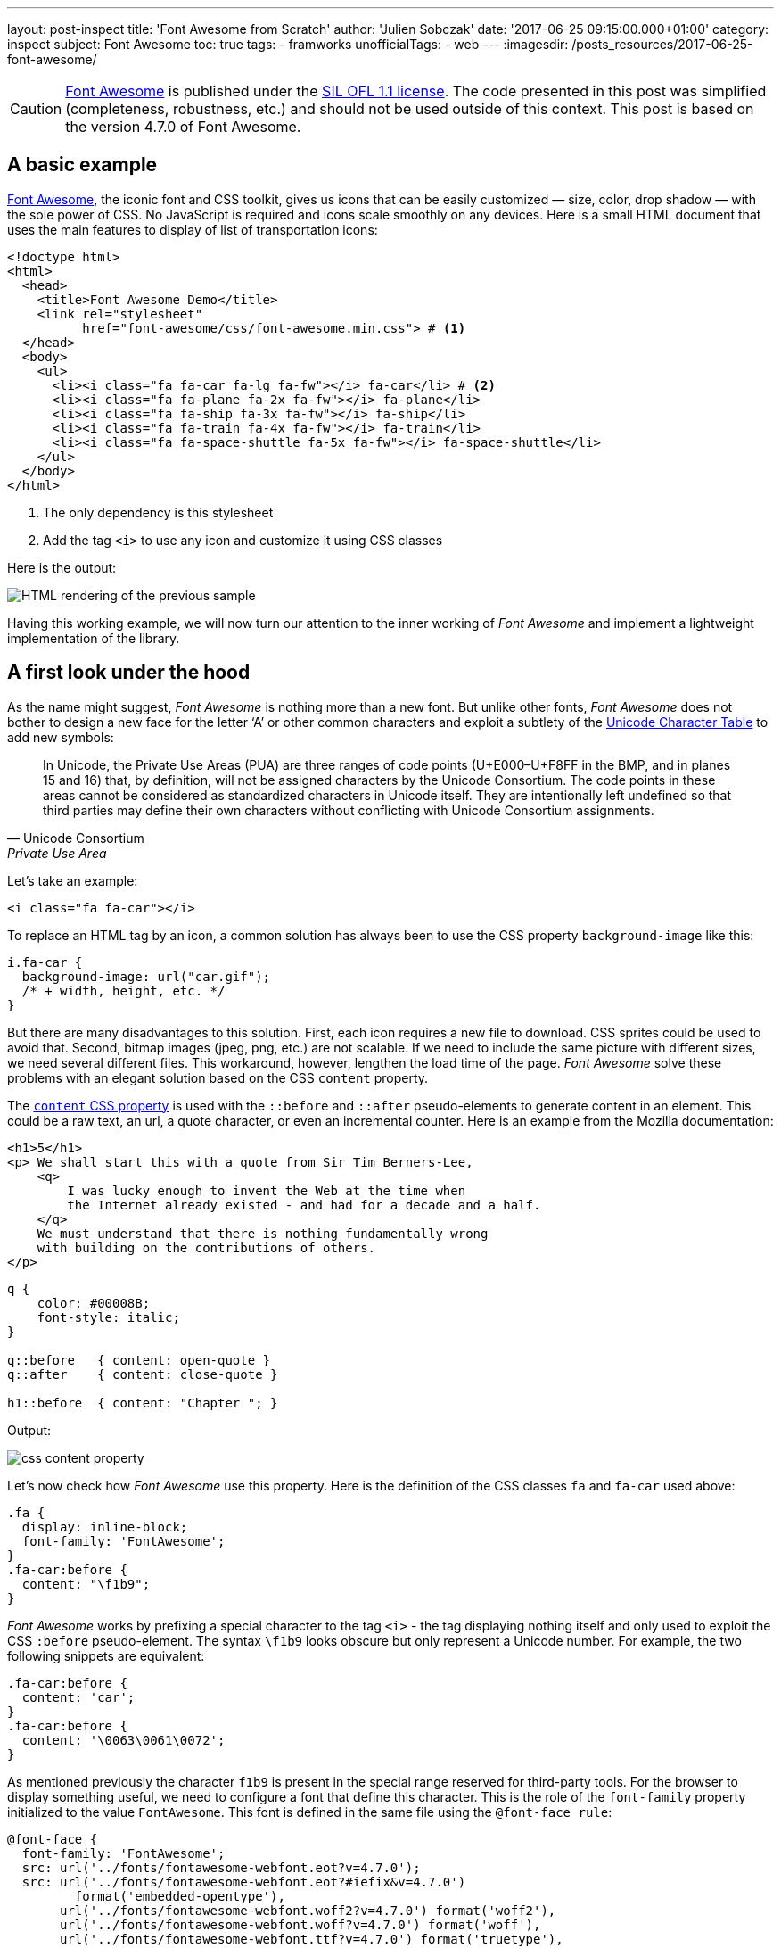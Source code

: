 ---
layout: post-inspect
title: 'Font Awesome from Scratch'
author: 'Julien Sobczak'
date: '2017-06-25 09:15:00.000+01:00'
category: inspect
subject: Font Awesome
toc: true
tags:
  - framworks
unofficialTags:
  - web
---
:imagesdir: /posts_resources/2017-06-25-font-awesome/


[CAUTION.license]
https://github.com/FortAwesome/Font-Awesome[Font Awesome] is published under the https://github.com/FortAwesome/Font-Awesome#license[SIL OFL 1.1 license]. The code presented in this post was simplified (completeness, robustness, etc.) and should not be used outside of this context. This post is based on the version 4.7.0 of Font Awesome.


== A basic example

http://fontawesome.io/[Font Awesome], the iconic font and CSS toolkit, gives us icons that can be easily customized — size, color, drop shadow — with the sole power of CSS. No JavaScript is required and icons scale smoothly on any devices. Here is a small HTML document that uses the main features to display of list of transportation icons:

[source,html]
----
<!doctype html>
<html>
  <head>
    <title>Font Awesome Demo</title>
    <link rel="stylesheet"
          href="font-awesome/css/font-awesome.min.css"> # <1>
  </head>
  <body>
    <ul>
      <li><i class="fa fa-car fa-lg fa-fw"></i> fa-car</li> # <2>
      <li><i class="fa fa-plane fa-2x fa-fw"></i> fa-plane</li>
      <li><i class="fa fa-ship fa-3x fa-fw"></i> fa-ship</li>
      <li><i class="fa fa-train fa-4x fa-fw"></i> fa-train</li>
      <li><i class="fa fa-space-shuttle fa-5x fa-fw"></i> fa-space-shuttle</li>
    </ul>
  </body>
</html>
----
<1> The only dependency is this stylesheet
<2> Add the tag `<i>` to use any icon and customize it using CSS classes

Here is the output:

image::demo-output.png[HTML rendering of the previous sample]

Having this working example, we will now turn our attention to the inner working of _Font Awesome_ and implement a lightweight implementation of the library.




== A first look under the hood


As the name might suggest, _Font Awesome_ is nothing more than a new font. But unlike other fonts, _Font Awesome_ does not bother to design a new face for the letter '`A`' or other common characters and exploit a subtlety of the https://unicode-table.com/en/[Unicode Character Table] to add new symbols:

[quote, Unicode Consortium, Private Use Area]
____
In Unicode, the Private Use Areas (PUA) are three ranges of code points (U+E000–U+F8FF in the BMP, and in planes 15 and 16) that, by definition, will not be assigned characters by the Unicode Consortium. The code points in these areas cannot be considered as standardized characters in Unicode itself. They are intentionally left undefined so that third parties may define their own characters without conflicting with Unicode Consortium assignments.
____

Let's take an example:

[source,html]
----
<i class="fa fa-car"></i>
----

To replace an HTML tag by an icon, a common solution has always been to use the CSS property `background-image` like this:

[source,css]
----
i.fa-car {
  background-image: url("car.gif");
  /* + width, height, etc. */
}
----

But there are many disadvantages to this solution. First, each icon requires a new file to download. CSS sprites could be used to avoid that. Second, bitmap images (jpeg, png, etc.) are not scalable. If we need to include the same picture with different sizes, we need several different files. This workaround, however, lengthen the load time of the page. _Font Awesome_ solve these problems with an elegant solution based on the CSS `content` property.

The https://developer.mozilla.org/en-US/docs/Web/CSS/content[`content` CSS property] is used with the `::before` and `::after` pseudo-elements to generate content in an element. This could be a raw text, an url, a quote character, or even an incremental counter. Here is an example from the Mozilla documentation:

[source,html]
----
<h1>5</h1>
<p> We shall start this with a quote from Sir Tim Berners-Lee,
    <q>
        I was lucky enough to invent the Web at the time when
        the Internet already existed - and had for a decade and a half.
    </q>
    We must understand that there is nothing fundamentally wrong
    with building on the contributions of others.
</p>
----

[source,css]
----
q {
    color: #00008B;
    font-style: italic;
}

q::before   { content: open-quote }
q::after    { content: close-quote }

h1::before  { content: "Chapter "; }
----

Output:

image::css-content-property.png[]


Let's now check how _Font Awesome_ use this property. Here is the definition of the CSS classes `fa` and `fa-car` used above:

[source,css]
----
.fa {
  display: inline-block;
  font-family: 'FontAwesome';
}
.fa-car:before {
  content: "\f1b9";
}
----

_Font Awesome_ works by prefixing a special character to the tag `<i>` - the tag displaying nothing itself and only used to exploit the CSS `:before` pseudo-element. The syntax `\f1b9` looks obscure but only represent a Unicode number. For example, the two following snippets are equivalent:

[source,css]
----
.fa-car:before {
  content: 'car';
}
.fa-car:before {
  content: '\0063\0061\0072';
}
----

As mentioned previously the character `f1b9` is present in the special range reserved for third-party tools. For the browser to display something useful, we need to configure a font that define this character. This is the role of the `font-family` property initialized to the value `FontAwesome`. This font is defined in the same file using the `@font-face rule`:

[source,css]
----
@font-face {
  font-family: 'FontAwesome';
  src: url('../fonts/fontawesome-webfont.eot?v=4.7.0');
  src: url('../fonts/fontawesome-webfont.eot?#iefix&v=4.7.0')
         format('embedded-opentype'),
       url('../fonts/fontawesome-webfont.woff2?v=4.7.0') format('woff2'),
       url('../fonts/fontawesome-webfont.woff?v=4.7.0') format('woff'),
       url('../fonts/fontawesome-webfont.ttf?v=4.7.0') format('truetype'),
       url('../fonts/fontawesome-webfont.svg?v=4.7.0#fontawesomeregular')
         format('svg');
}
----

[quote,Modzilla Developer Network,@font-face]
____
The `@font-face` CSS at-rule allows authors to specify online fonts to display text on their web pages. By allowing authors to provide their own fonts, @font-face eliminates the need to depend on the limited number of fonts users have installed on their computers.
____


.EOT, TTF, WOFF, SVG, WOFF2...
****
Despite the huge variety of formats, there isn’t a single one that works in all browsers. This is why _Font-Awesome_ have to make use of multiple font formats. If you want to know more, the blog post https://creativemarket.com/blog/the-missing-guide-to-font-formats["The Missing Guide to Font Formats"] gives a brief overview of the origin and objectives of each format.
****


Having defined the CSS rule, we could easily use it to add icons without using any of the CSS classes defined by _Font Awesome_ (Caution: not a good idea in term of code maintainability):

[source,html]
----
<!doctype html>
<html>
  <head>
    <title>Font Awesome Demo</title>
    <link rel="stylesheet" href="font-awesome-4.7.0/css/font-awesome.min.css">
    <style>
      p {
        font-family: 'FontAwesome'; # <1>
      }
    </style>
  </head>
  <body>
    <p>This is &#xf197; a &#61847; space shuttle.</p>
  </body>
</html>
----

Output:

image::use-font-FontAwesome.png[]

If we want to go deeper into _Font Awesome_, we need to go further on the subject of font creation. This is the objective of the next part.


== Custom Font Creation

=== Basics

To begin, we will open the provided font with the same tool used by the team _Font Awesome_, http://fontforge.github.io/[FontForge]. To install, check the http://fontforge.github.io/en-US/downloads/gnulinux-dl/[official documentation]. On Ubuntu/Debian, run the following commands:

```
sudo add-apt-repository ppa:fontforge/fontforge;
sudo apt-get update;
sudo apt-get install fontforge;
```

Once installed, launch the application by running the command `$ fontforge`. When ready, the application asks us to select the font file. Go to the _Font-Awesome_ directory `fonts/` and select the file `FontAwesome.otf` (other formats could be generated using _FontForge_ from this file.)

The first Unicode numbers correspond to the same character as the ASCII encoding. As mentioned previously, no icons is defined for these characters &mdash; the browser fallbacks to other fonts when a character could not be found in the selected font.

image::fontforge-fa-ascii.png[]

If we scroll to the bottom of the list, we finally found the _Font Awesome_ icons:

image::fontforge-fa-special.png[]


=== A new font

Designing a new type is visually complex as well as highly technical. Even if it is easier to begin making type when using free tools like _FontForge_, the tasks remains challenging. Just have a look at the extensive http://designwithfontforge.com/en-US/index.html[_FontForge_ documentation] to make your own opinion.  In this blog post, we will use a shortcoming. _FontForge_ lets users who may be more comfortable designing their glyph outlines in some other vector design program (Illustrator, FreeHand, Inkscape, etc.), import them directly into _FontForge_. We are even taking it a step further: we will directly import a SVG file downloaded from the Internet. So, open your browser, go to Google Images, and enter `filetype:svg <some keywords>`. Download a picture of your choice. I choose the logo of the Haskell language image:haskell.svg[Hashkell,20,30].

Then,

* Check _FontForge_ is running. Launch it as before otherwise.
* Click `File` > `Open` to create a new font. An empty grid appears.
* Click `Encoding` > `Reencode` > `ISO 10646-1 (Unicode, BMP)` to use the same encoding as *Font Awesome*.
* Scroll until you reach the Unicode number `F000` (in case of doubt, right-click on a glyph > `Glyph Info...`, the Unicode value is showed at the top of the dialog)
+
* Double-click on the glyph `F000` to open the glyph editor.
+
image::fontforge-glyph-editor.png[]
* Click `File` > `Import` and select your downloaded picture.
+
image::fontforge-import-dialog.png[]
* Be sure the glyph outline seems all right.
+
image::fontforge-glyph-haskell.png[]
* Click `File` > `Close` to close the glyph editor.
* The imported glyph should appear in the grid.
+
image::fontforge-my-font.png[]
* Click `File` > `Generate Fonts...` to export our new font.
+
image::fontforge-generate-dialog.png[]
+
Note: Be sure to use an output format supported by your browser. On my Debian machine with Google Chrome, I choose the _True Type_ format and named the file `my-font.ttf`. If _FontForge_ warns you about potential errors, try ignoring the warnings.
* Close _FontForge_.


=== Test the font

We create a new file `new-font.css` and declare the font.

[source,css]
.new-font.css
----
@font-face {
  font-family: 'MyFont';
  src: url('my-font.ttf') format('truetype');
}
----

We declare the equivalent of the classes `fa` and `fa-car`. We use the prefix `mf`, that stands for "`My font`".

[source,css]
.new-font.css
----
.mf {
  font-family: 'MyFont';
}
.mf-haskell:before {
  content: '\f000';
}
----

Create a new HTML document importing this stylesheet and declaring an element having the class `mf-haskell`:

[source,html]
.demo-mf.html
----
<!doctype html>
<html>
  <head>
    <title>Font Awesome Demo</title>
    <link rel="stylesheet" href="my-font.css">
  </head>
  <body>
    <i class="mf mf-haskell"></i> mf-haskell
  </body>
</html>
----

Output:

image::demo-mf-output.png[]


== Customize the icons

Icons added by _Font Awesome_ can be easily customized — size, color, rotation, etc. To do so, _Font Awesome_ uses basic CSS declarations. Let's try some of them.


=== Colored icons

As we have seen, icons are just plain text. So, the CSS `color` property is working as usual:

[source,css]
.demo-mf.html
----
i {
  color: DarkSlateBlue;
}
----

Output:

image::demo-mf-color.png[]


=== Larger icons

To increase icon sizes relative to their container with _Font Awesome_, we use the `fa-lg` (33% increase), `fa-2x`, `fa-3x`, `fa-4x`, or `fa-5x` classes.

[source,html]
----
<i class="fa fa-camera-retro fa-lg"></i> fa-lg
<i class="fa fa-camera-retro fa-2x"></i> fa-2x
<i class="fa fa-camera-retro fa-3x"></i> fa-3x
<i class="fa fa-camera-retro fa-4x"></i> fa-4x
<i class="fa fa-camera-retro fa-5x"></i> fa-5x
----

As icons are just plain text, we could easily support this feature playing with the `font-size` property.

[source,css]
.my-font.css
----
.mf-lg {
  font-size: 1.33333333em;
}
.mf-2x {
  font-size: 2em;
}
.mf-3x {
  font-size: 3em;
}
.mf-4x {
  font-size: 4em;
}
.mf-5x {
  font-size: 5em;
}
----

We update our HTML document to use these classes:

[source,html]
.demo-mf.html
----
<ul>
  <li><i class="mf mf-haskell mf-lg"></i></li>
  <li><i class="mf mf-haskell mf-2x"></i></li>
  <li><i class="mf mf-haskell mf-3x"></i></li>
  <li><i class="mf mf-haskell mf-4x"></i></li>
  <li><i class="mf mf-haskell mf-5x"></i></li>
</ul>
----


Output:

image::demo-mf-size.png[]


=== Fixed width icons

To make all icons having the same width, we just need to define a fixed width while centering the icon inside the CSS box.

[source,css]
.my-font.css
----
.mf-fw {
  width: 1.28571429em;
  text-align: center;
}
----


=== Rotated icons

To arbitrarily rotate icons with _Font Awesome_, we use the `fa-rotate-*` classes.

[source,html]
----
<i class="fa fa-shield"></i> normal<br>
<i class="fa fa-shield fa-rotate-90"></i> fa-rotate-90<br>
<i class="fa fa-shield fa-rotate-180"></i> fa-rotate-180<br>
<i class="fa fa-shield fa-rotate-270"></i> fa-rotate-270<br>
----

Output:

image::demo-fa-rotation.png[]

Using CSS 3 transformations, this feature is implemented in a few lines of code.

[source,css]
.my-font.css
----
.mf-rotate-90 {
  transform: rotate(90deg);
}
.mf-rotate-180 {
  transform: rotate(180deg);
}
.mf-rotate-270 {
  transform: rotate(270deg);
}
----

We update the HTML document to exploit the last two sections:

[source,html]
.demo-mf.html
----
<ul>
  <li><i class="mf mf-haskell mf-2x mf-fw"></i> mf-haskell</li>
  <li><i class="mf mf-haskell mf-2x mf-fw mf-rotate-90"></i> mf-haskell</li>
  <li><i class="mf mf-haskell mf-2x mf-fw mf-rotate-180"></i> mf-haskell</li>
  <li><i class="mf mf-haskell mf-2x mf-fw mf-rotate-270"></i> mf-haskell</li>
</ul>
----

Output:

image::demo-mf-rotation.png[]

This ends the part devoted to the icons customization and this post too.

[NOTE.experiment.admonitionblock]
.Congratulations!
====
We have build a minimal but functional version of _Font Awesome_ (with just one icon but that's a good start!). If you want to go further:

* Why not try to create our own custom font using only _FontForge_ editor.
* Why not inspect the other possible customizations such as stacked icons, animated icons, bordered icons.
====
